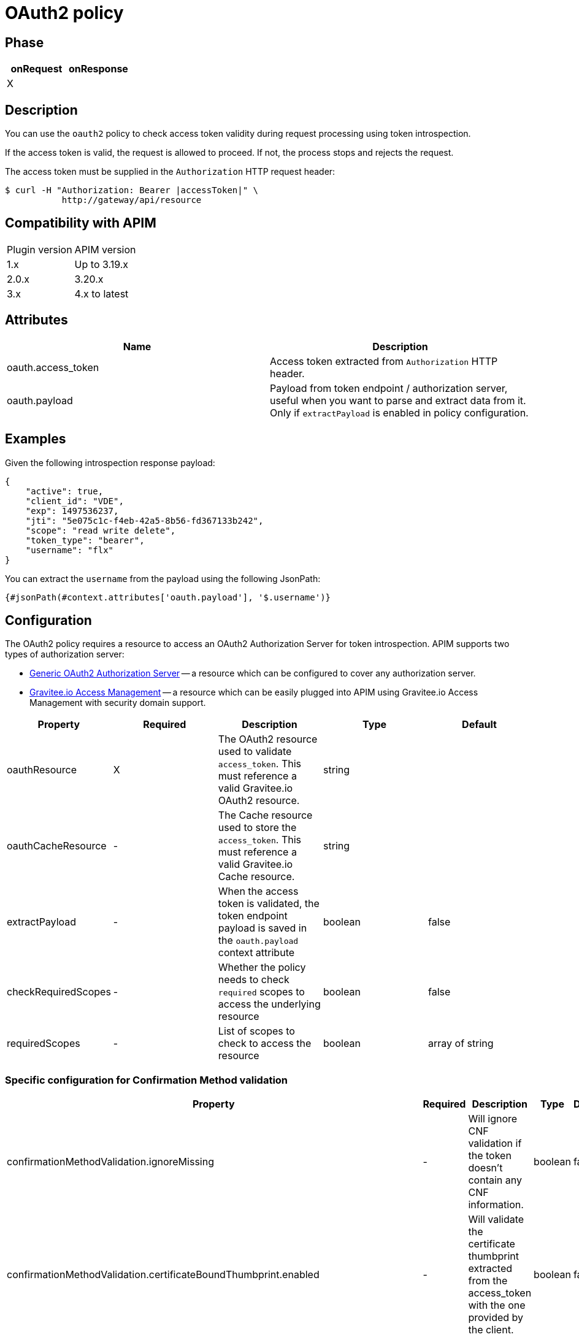 = OAuth2 policy

ifdef::env-github[]
image:https://img.shields.io/static/v1?label=Available%20at&message=Gravitee.io&color=1EC9D2["Gravitee.io", link="https://download.gravitee.io/#graviteeio-apim/plugins/policies/gravitee-policy-oauth2/"]
image:https://img.shields.io/badge/License-Apache%202.0-blue.svg["License", link="https://github.com/gravitee-io/gravitee-policy-oauth2/blob/master/LICENSE.txt"]
image:https://img.shields.io/badge/semantic--release-conventional%20commits-e10079?logo=semantic-release["Releases", link="https://github.com/gravitee-io/gravitee-policy-oauth2/releases"]
image:https://circleci.com/gh/gravitee-io/gravitee-policy-oauth2.svg?style=svg["CircleCI", link="https://circleci.com/gh/gravitee-io/gravitee-policy-oauth2"]
endif::[]

== Phase

[cols="2*", options="header"]
|===
^|onRequest
^|onResponse

^.^| X
^.^|

|===

== Description

You can use the `oauth2` policy to check access token validity during request processing using token introspection.

If the access token is valid, the request is allowed to proceed. If not, the process stops and rejects the request.

The access token must be supplied in the ```Authorization``` HTTP request header:

[source, shell]
----
$ curl -H "Authorization: Bearer |accessToken|" \
           http://gateway/api/resource
----

== Compatibility with APIM

|===
| Plugin version | APIM version
| 1.x            | Up to 3.19.x
| 2.0.x          | 3.20.x
| 3.x            | 4.x to latest
|===

== Attributes

|===
|Name |Description

.^|oauth.access_token
|Access token extracted from ```Authorization``` HTTP header.

.^|oauth.payload
|Payload from token endpoint / authorization server, useful when you want to parse and extract data from it. Only if `extractPayload` is enabled in policy configuration.

|===

== Examples

Given the following introspection response payload:
[source, json]
----
{
    "active": true,
    "client_id": "VDE",
    "exp": 1497536237,
    "jti": "5e075c1c-f4eb-42a5-8b56-fd367133b242",
    "scope": "read write delete",
    "token_type": "bearer",
    "username": "flx"
}
----

You can extract the `username` from the payload using the following JsonPath:
[source]
----
{#jsonPath(#context.attributes['oauth.payload'], '$.username')}
----


== Configuration

The OAuth2 policy requires a resource to access an OAuth2 Authorization Server for token introspection.
APIM supports two types of authorization server:

* <<apim_resources_oauth2_generic.adoc#, Generic OAuth2 Authorization Server>> -- a resource which can be configured to cover any authorization server.
* <<apim_resources_oauth2_am.adoc#, Gravitee.io Access Management>> -- a resource which can be easily plugged into APIM using Gravitee.io Access Management with security domain support.

|===
|Property |Required |Description |Type| Default

.^|oauthResource
^.^|X
|The OAuth2 resource used to validate `access_token`. This must reference a valid Gravitee.io OAuth2 resource.
^.^|string
|

.^|oauthCacheResource
^.^|-
|The Cache resource used to store the `access_token`. This must reference a valid Gravitee.io Cache resource.
^.^|string
|

.^|extractPayload
^.^|-
|When the access token is validated, the token endpoint payload is saved in the ```oauth.payload``` context attribute
^.^|boolean
^.^|false

.^|checkRequiredScopes
^.^|-
|Whether the policy needs to check `required` scopes to access the underlying resource
^.^|boolean
^.^|false


.^|requiredScopes
^.^|-
|List of scopes to check to access the resource
^.^|boolean
^.^|array of string
|===

=== Specific configuration for Confirmation Method validation

|===
|Property |Required |Description |Type| Default

.^|confirmationMethodValidation.ignoreMissing
^.^|-
|Will ignore CNF validation if the token doesn't contain any CNF information.
^.^|boolean
^.^|false

.^|confirmationMethodValidation.certificateBoundThumbprint.enabled
^.^|-
|Will validate the certificate thumbprint extracted from the access_token with the one provided by the client.
^.^|boolean
^.^|false

.^|confirmationMethodValidation.certificateBoundThumbprint.extractCertificateFromHeader
^.^|-
|Enabled to extract the client certificate from request header. Necessary when the M-TLS connection is handled by a proxy.
^.^|boolean
^.^|false

.^|confirmationMethodValidation.certificateBoundThumbprint.headerName
^.^|-
|Name of the header where to find the client certificate.
^.^|string
^.^|ssl-client-cert
|===

=== Configuration example

[source, json]
----
{
  "oauth2": {
    "oauthResource": "oauth2-resource-name",
    "oauthCacheResource": "cache-resource-name",
    "extractPayload": true,
    "checkRequiredScopes": true,
    "requiredScopes": ["openid", "resource:read", "resource:write"],
    "confirmationMethodValidation" : {
      "ignoreMissing":  false,
      "certificateBoundThumbprint" : {
        "enabled": false,
        "extractCertificateFromHeader": false,
        "headerName": "ssl-client-cert"
      }
    }
  }
}
----

== Errors

=== HTTP status code

|===
|Code |Message

.^| ```401```
| Issue encountered:

* No OAuth Authorization Server resource has been configured

* No OAuth authorization header was supplied

* No OAuth access token was supplied

* Access token can not be validated by authorization server

* Confirmation method can not be validated

.^| ```403```
| Issue encountered:

* Access token can not be validated because of a technical error with
authorization server

* One of the required scopes was missing while introspecting access token

|===

=== Default response override

You can use the response template feature to override the default response provided by the policy. These templates must be defined at the API level (see the API Console *Response Templates*
option in the API *Proxy* menu).

=== Error keys

The error keys sent by this policy are as follows:

[cols="2*", options="header"]
|===
^|Key
^|Parameters

.^|OAUTH2_MISSING_SERVER
^.^|-

.^|OAUTH2_MISSING_HEADER
^.^|-

.^|OAUTH2_MISSING_ACCESS_TOKEN
^.^|-

.^|OAUTH2_INVALID_ACCESS_TOKEN
^.^|-

.^|OAUTH2_INVALID_SERVER_RESPONSE
^.^|-

.^|OAUTH2_INSUFFICIENT_SCOPE
^.^|-

.^|OAUTH2_SERVER_UNAVAILABLE
^.^|-

|===
